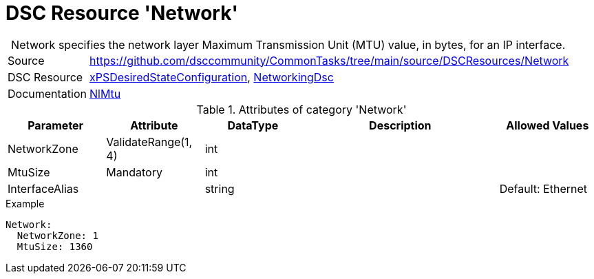 // CommonTasks YAML Reference: Network
// ========================================

:YmlCategory: Network


[[dscyml_network, {YmlCategory}]]
= DSC Resource 'Network'
// didn't work in production: = DSC Resource '{YmlCategory}'


[[dscyml_network_abstract]]
.{YmlCategory} specifies the network layer Maximum Transmission Unit (MTU) value, in bytes, for an IP interface.


[cols="1,3a" options="autowidth" caption=]
|===
| Source         | https://github.com/dsccommunity/CommonTasks/tree/main/source/DSCResources/Network
| DSC Resource   | https://github.com/dsccommunity/xPSDesiredStateConfiguration[xPSDesiredStateConfiguration], https://github.com/dsccommunity/NetworkingDsc[NetworkingDsc]
| Documentation  | https://github.com/dsccommunity/NetworkingDsc/wiki/NetIPInterface[NlMtu]
|===

.Attributes of category '{YmlCategory}'
[cols="1,1,1,2a,1a" options="header"]
|===
| Parameter
| Attribute
| DataType
| Description
| Allowed Values

| NetworkZone
| ValidateRange(1, 4)
| int
|
|

| MtuSize
| Mandatory
| int
|
|

| InterfaceAlias
|
| string
|
| Default: Ethernet

|===

.Example
[source, yaml]
----
Network:
  NetworkZone: 1
  MtuSize: 1360
----
